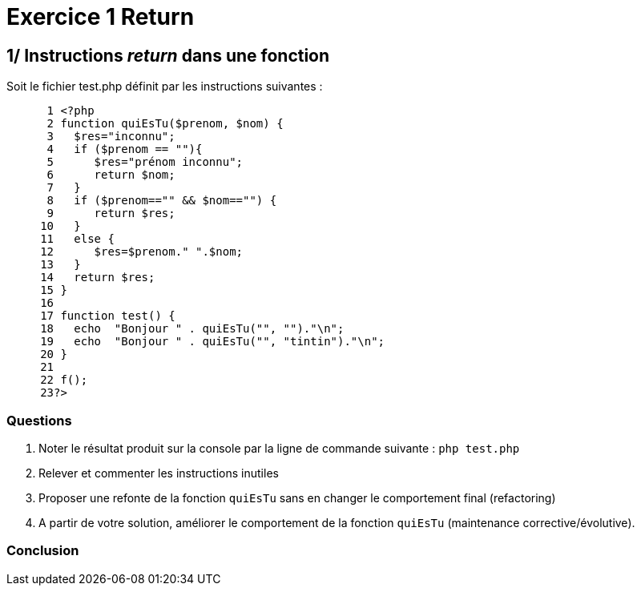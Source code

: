 = Exercice 1 Return
ifndef::backend-pdf[]
:imagesdir: images
endif::[]

== 1/ Instructions _return_ dans une fonction

Soit le fichier test.php définit par les instructions suivantes :

[source, php]
----
      1 <?php
      2 function quiEsTu($prenom, $nom) {
      3   $res="inconnu";
      4   if ($prenom == ""){
      5      $res="prénom inconnu";
      6      return $nom;
      7   }
      8   if ($prenom=="" && $nom=="") {
      9      return $res;
     10   }
     11   else {
     12      $res=$prenom." ".$nom;
     13   }
     14   return $res;
     15 }
     16
     17 function test() {
     18   echo  "Bonjour " . quiEsTu("", "")."\n";
     19   echo  "Bonjour " . quiEsTu("", "tintin")."\n";
     20 }
     21
     22 f();
     23?>
----

=== Questions

. Noter le résultat produit sur la console par la ligne de commande suivante :
`php test.php`

. Relever et commenter les instructions inutiles
. Proposer une refonte de la fonction `quiEsTu` sans en changer le comportement final (refactoring)
. A partir de votre solution, améliorer le comportement de la fonction `quiEsTu` (maintenance corrective/évolutive).

=== Conclusion
